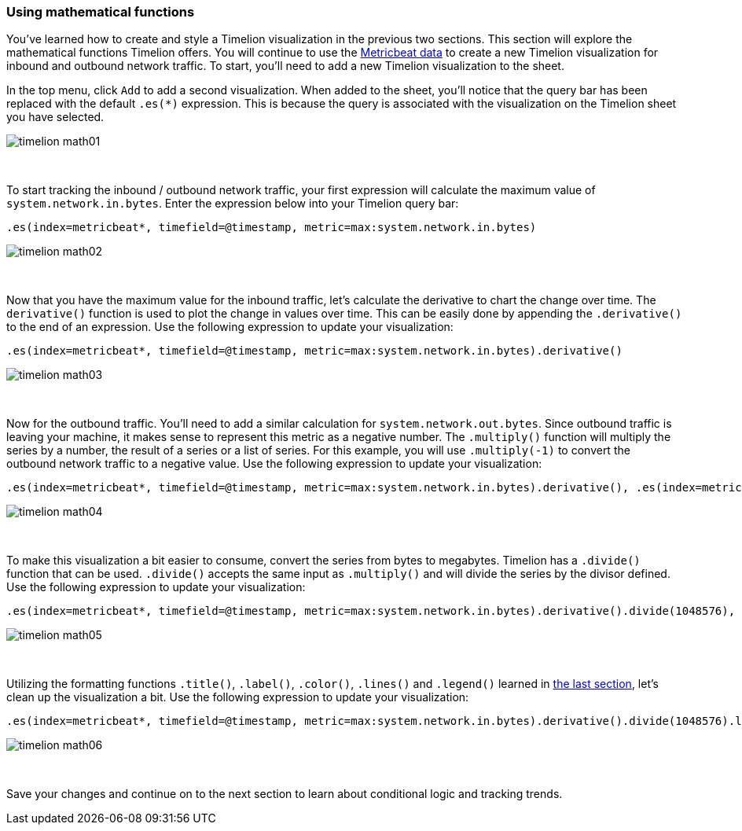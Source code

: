 [[timelion-math]]
=== Using mathematical functions

You’ve learned how to create and style a Timelion visualization in the previous two sections. This section will explore the mathematical functions Timelion offers. You will continue to use the https://www.elastic.co/downloads/beats/metricbeat[Metricbeat data] to create a new Timelion visualization for inbound and outbound network traffic. To start, you'll need to add a new Timelion visualization to the sheet.

In the top menu, click `Add` to add a second visualization. When added to the sheet, you’ll notice that the query bar has been replaced with the default `.es(*)` expression. This is because the query is associated with the visualization on the Timelion sheet you have selected. 

image::images/timelion-math01.png[]
{nbsp}

To start tracking the inbound / outbound network traffic, your first expression will calculate the maximum value of `system.network.in.bytes`. Enter the expression below into your Timelion query bar:

[source,text]
----------------------------------
.es(index=metricbeat*, timefield=@timestamp, metric=max:system.network.in.bytes)
----------------------------------

image::images/timelion-math02.png[]
{nbsp}

Now that you have the maximum value for the inbound traffic, let’s calculate the derivative to chart the change over time. The `derivative()` function is used to plot the change in values over time. This can be easily done by appending the `.derivative()` to the end of an expression. Use the following expression to update your visualization:

[source,text]
----------------------------------
.es(index=metricbeat*, timefield=@timestamp, metric=max:system.network.in.bytes).derivative()
----------------------------------

image::images/timelion-math03.png[]
{nbsp}

Now for the outbound traffic. You'll need to add a similar calculation for `system.network.out.bytes`. Since outbound traffic is leaving your machine, it makes sense to represent this metric as a negative number. The `.multiply()` function will multiply the series by a  number, the result of a series or a list of series. For this example, you will use `.multiply(-1)` to convert the outbound network traffic to a negative value. Use the following expression to update your visualization:

[source,text]
----------------------------------
.es(index=metricbeat*, timefield=@timestamp, metric=max:system.network.in.bytes).derivative(), .es(index=metricbeat*, timefield=@timestamp, metric=max:system.network.out.bytes).derivative().multiply(-1)
----------------------------------

image::images/timelion-math04.png[]
{nbsp}

To make this visualization a bit easier to consume, convert the series from bytes to megabytes. Timelion has a `.divide()` function that can be used. `.divide()` accepts the same input as `.multiply()` and will divide the series by the divisor defined. Use the following expression to update your visualization:

[source,text]
----------------------------------
.es(index=metricbeat*, timefield=@timestamp, metric=max:system.network.in.bytes).derivative().divide(1048576), .es(index=metricbeat*, timefield=@timestamp, metric=max:system.network.out.bytes).derivative().multiply(-1).divide(1048576)
----------------------------------

image::images/timelion-math05.png[]
{nbsp}

Utilizing the formatting functions `.title()`, `.label()`, `.color()`, `.lines()` and `.legend()` learned in https://www.elastic.co/guide/en/kibana/current/timelion-customize.html[the last section], let’s clean up the visualization a bit. Use the following expression to update your visualization:

[source,text]
----------------------------------
.es(index=metricbeat*, timefield=@timestamp, metric=max:system.network.in.bytes).derivative().divide(1048576).lines(fill=2, width=1).color(green).label("Inbound traffic").title("Network traffic (MB/s)"), .es(index=metricbeat*, timefield=@timestamp, metric=max:system.network.out.bytes).derivative().multiply(-1).divide(1048576).lines(fill=2, width=1).color(blue).label("Outbound traffic").legend(columns=2, position=nw)
----------------------------------

image::images/timelion-math06.png[]
{nbsp}

Save your changes and continue on to the next section to learn about conditional logic and tracking trends.
